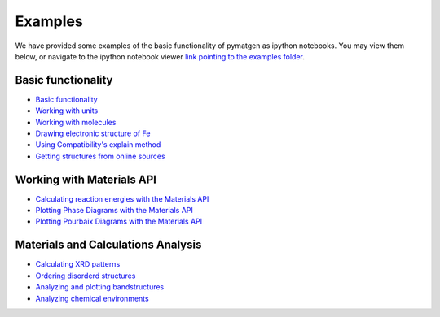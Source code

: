 Examples
========

We have provided some examples of the basic functionality of pymatgen as
ipython notebooks. You may view them below, or navigate to the ipython
notebook viewer `link pointing to the examples folder
<http://nbviewer.ipython.org/github/materialsproject/pymatgen/tree/master/examples/>`_.

Basic functionality
-------------------

* `Basic functionality <_static/Basic%20functionality.html>`_
* `Working with units <_static/Units.html>`_
* `Working with molecules <_static/Molecule.html>`_
* `Drawing electronic structure of Fe
  <_static/Plotting%20the%20electronic%20structure%20of%20Fe.html>`_
* `Using Compatibility's explain method
  <_static/Explanation%20of%20Corrections.html>`_
* `Getting structures from online sources
  <_static/Getting%20crystal%20structures%20from%20online%20sources.html>`_

Working with Materials API
--------------------------

* `Calculating reaction energies with the Materials API
  <_static/Calculating%20Reaction%20Energies%20with%20the%20Materials%20API.html>`_
* `Plotting Phase Diagrams with the Materials API
  <_static/Plotting%20and%20Analyzing%20a%20Phase%20Diagram%20using%20the
  %20Materials%20API.html>`_
* `Plotting Pourbaix Diagrams with the Materials API
  <_static/Plotting%20a%20Pourbaix%20Diagram.html>`_

Materials and Calculations Analysis
-----------------------------------

* `Calculating XRD patterns <_static/Calculating%20XRD%20patterns.html>`_
* `Ordering disorderd structures <_static/Ordering%20Disordered%20Structures.html>`_
* `Analyzing and plotting bandstructures <_static/Analyze%20and%20plot%20band%20structures.html>`_
* `Analyzing chemical environments <_static/ChemEnv%20-%20How%20to%20automatically%20identify%20coordination%20environments%20in%20a%20structure.html>`_
